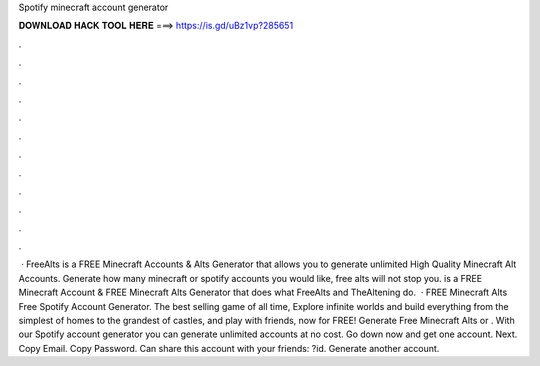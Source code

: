 Spotify minecraft account generator

𝐃𝐎𝐖𝐍𝐋𝐎𝐀𝐃 𝐇𝐀𝐂𝐊 𝐓𝐎𝐎𝐋 𝐇𝐄𝐑𝐄 ===> https://is.gd/uBz1vp?285651

.

.

.

.

.

.

.

.

.

.

.

.

 · FreeAlts is a FREE Minecraft Accounts & Alts Generator that allows you to generate unlimited High Quality Minecraft Alt Accounts. Generate how many minecraft or spotify accounts you would like, free alts will not stop you.  is a FREE Minecraft Account & FREE Minecraft Alts Generator that does what FreeAlts and TheAltening do.  · FREE Minecraft Alts Free Spotify Account Generator. The best selling game of all time, Explore infinite worlds and build everything from the simplest of homes to the grandest of castles, and play with friends, now for FREE! Generate Free Minecraft Alts or . With our Spotify account generator you can generate unlimited accounts at no cost. Go down now and get one account. Next.  Copy Email. Copy Password. Can share this account with your friends: ?id. Generate another account.
